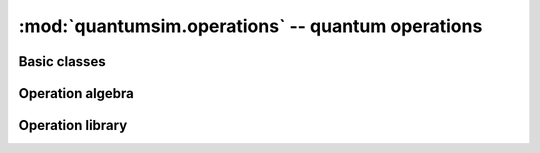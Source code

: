 :mod:`quantumsim.operations` -- quantum operations
==================================================

.. module:: quantumsim.operations

Basic classes
-------------

.. autosummary::
   :toctree: generated/

   Operation
   TracePreservingOperation
   Initialization
   Measurement
   CombinedOperation

Operation algebra
-----------------

.. autosummary::
   :toctree: generated/

   join

Operation library
-----------------

.. autosummary::
   :toctree: generated/

   rotate_euler
   rotate_x
   rotate_y
   rotate_z
   hadamard
   cphase

